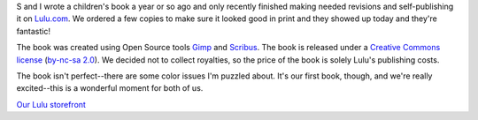 .. title: Bee Careful, Marvin!
.. slug: marvin
.. date: 2005-12-17 13:18:38
.. tags: books

S and I wrote a children's book a year or so ago and only recently
finished making needed revisions and self-publishing it on
`Lulu.com <http://www.lulu.com/>`_.  We ordered a few
copies to make sure it looked good in print and they showed up today
and they're fantastic!

The book was created using Open Source tools 
`Gimp <http://www.gimp.org/>`_ and
`Scribus <http://www.scribus.org.uk/>`_.
The book is released under a `Creative Commons license <http://creativecommons.org/>`_
(`by-nc-sa 2.0 <http://creativecommons.org/licenses/by-nc-sa/2.0>`_).
We decided not to collect royalties, so the price of the book is solely 
Lulu's publishing costs.

The book isn't perfect--there are some color issues I'm puzzled about.
It's our first book, though, and we're really excited--this is a wonderful
moment for both of us.

`Our Lulu storefront <http://www.lulu.com/wands>`_

